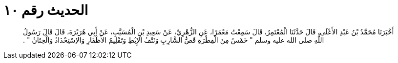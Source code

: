
= الحديث رقم ١٠

[quote.hadith]
أَخْبَرَنَا مُحَمَّدُ بْنُ عَبْدِ الأَعْلَى، قَالَ حَدَّثَنَا الْمُعْتَمِرُ، قَالَ سَمِعْتُ مَعْمَرًا، عَنِ الزُّهْرِيِّ، عَنْ سَعِيدِ بْنِ الْمُسَيَّبِ، عَنْ أَبِي هُرَيْرَةَ، قَالَ قَالَ رَسُولُ اللَّهِ صلى الله عليه وسلم ‏"‏ خَمْسٌ مِنَ الْفِطْرَةِ قَصُّ الشَّارِبِ وَنَتْفُ الإِبْطِ وَتَقْلِيمُ الأَظْفَارِ وَالاِسْتِحْدَادُ وَالْخِتَانُ ‏"‏ ‏.‏